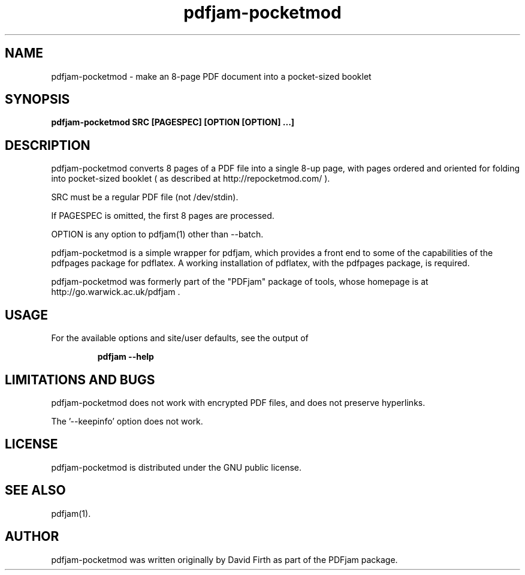 .TH "pdfjam-pocketmod" "1" "10 March 2010" "" "" 
.SH "NAME" 
pdfjam-pocketmod 
\- make an 8-page PDF document into a pocket-sized booklet
.SH "SYNOPSIS" 
.PP 
.B pdfjam-pocketmod SRC [PAGESPEC] [OPTION [OPTION] \&.\&.\&.] 
.PP 
.SH "DESCRIPTION" 
.PP 
pdfjam-pocketmod converts 8 pages of a PDF file into a single 8-up page, with pages ordered and oriented for folding into pocket-sized booklet 
( as described at http://repocketmod.com/ )\&.  
.PP
SRC must be a regular PDF file (not /dev/stdin).
.PP
If PAGESPEC is omitted, the first 8 pages are processed.
.PP
OPTION is any option to pdfjam(1) other than --batch.
.PP 
pdfjam-pocketmod is a simple wrapper for pdfjam, which provides a front end to some of the capabilities of the pdfpages
package for pdflatex\&.  A working installation of pdflatex, with
the pdfpages package, is required\&.
.PP 
pdfjam-pocketmod was formerly part of the "PDFjam" package of tools, whose homepage is at
http://go.warwick.ac.uk/pdfjam \&.
.PP
.SH "USAGE" 
.PP 
For the available options and site/user defaults, see the output of 
.PP
.RS
.B    pdfjam --help
.RE
.PP
.SH "LIMITATIONS AND BUGS" 
.PP
pdfjam-pocketmod does not work with encrypted PDF files, and does not preserve hyperlinks.  
.PP
The '--keepinfo' option does not work.
.PP 
.SH "LICENSE" 
.PP 
pdfjam-pocketmod is distributed under the GNU public license\&.  
.PP 
.SH "SEE ALSO" 
.PP 
pdfjam(1)\&.
.PP 
.SH "AUTHOR" 
.PP 
pdfjam-pocketmod was written originally by David Firth as part of the PDFjam 
package\&.

